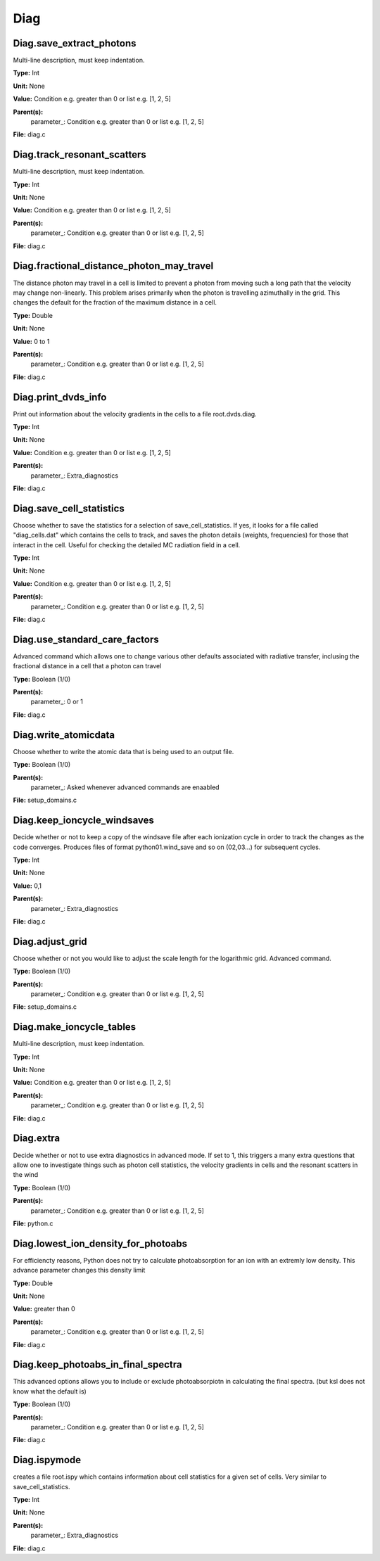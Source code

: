 
====
Diag
====

Diag.save_extract_photons
=========================
Multi-line description, must keep indentation.

**Type:** Int

**Unit:** None

**Value:** Condition e.g. greater than 0 or list e.g. [1, 2, 5]

**Parent(s):**
  parameter_: Condition e.g. greater than 0 or list e.g. [1, 2, 5]


**File:** diag.c


Diag.track_resonant_scatters
============================
Multi-line description, must keep indentation.

**Type:** Int

**Unit:** None

**Value:** Condition e.g. greater than 0 or list e.g. [1, 2, 5]

**Parent(s):**
  parameter_: Condition e.g. greater than 0 or list e.g. [1, 2, 5]


**File:** diag.c


Diag.fractional_distance_photon_may_travel
==========================================
The distance photon may travel in a cell is limited to prevent a photon
from moving such a long path that the velocity may change non-linearly.
This problem arises primarily when the photon is travelling azimuthally
in the grid.  This changes the default for the fraction of the maximum
distance in a cell.

**Type:** Double

**Unit:** None

**Value:** 0 to 1

**Parent(s):**
  parameter_: Condition e.g. greater than 0 or list e.g. [1, 2, 5]


**File:** diag.c


Diag.print_dvds_info
====================
Print out information about the velocity gradients in the 
cells to a file root.dvds.diag.

**Type:** Int

**Unit:** None

**Value:** Condition e.g. greater than 0 or list e.g. [1, 2, 5]

**Parent(s):**
  parameter_: Extra_diagnostics


**File:** diag.c


Diag.save_cell_statistics
=========================
Choose whether to save the statistics for a selection of save_cell_statistics.
If yes, it looks for a file called "diag_cells.dat" which contains the cells to track,
and saves the photon details (weights, frequencies) for those that interact in 
the cell. Useful for checking the detailed MC radiation field in a cell.

**Type:** Int

**Unit:** None

**Value:** Condition e.g. greater than 0 or list e.g. [1, 2, 5]

**Parent(s):**
  parameter_: Condition e.g. greater than 0 or list e.g. [1, 2, 5]


**File:** diag.c


Diag.use_standard_care_factors
==============================
Advanced command which allows one to change 
various other defaults associated with 
radiative transfer, inclusing the fractional distance
in a cell that a photon can travel

**Type:** Boolean (1/0)

**Parent(s):**
  parameter_: 0 or 1


**File:** diag.c


Diag.write_atomicdata
=====================
Choose whether to write the atomic data that is being used to 
an output file.

**Type:** Boolean (1/0)

**Parent(s):**
  parameter_: Asked whenever advanced commands are enaabled


**File:** setup_domains.c


Diag.keep_ioncycle_windsaves
============================
Decide whether or not to keep a copy of the windsave file after
each ionization cycle in order to track the changes as the 
code converges. Produces files of format python01.wind_save and so 
on (02,03...) for subsequent cycles. 

**Type:** Int

**Unit:** None

**Value:** 0,1

**Parent(s):**
  parameter_: Extra_diagnostics


**File:** diag.c


Diag.adjust_grid
================
Choose whether or not you would like to adjust the scale length
for the logarithmic grid. Advanced command. 

**Type:** Boolean (1/0)

**Parent(s):**
  parameter_: Condition e.g. greater than 0 or list e.g. [1, 2, 5]


**File:** setup_domains.c


Diag.make_ioncycle_tables
=========================
Multi-line description, must keep indentation.

**Type:** Int

**Unit:** None

**Value:** Condition e.g. greater than 0 or list e.g. [1, 2, 5]

**Parent(s):**
  parameter_: Condition e.g. greater than 0 or list e.g. [1, 2, 5]


**File:** diag.c


Diag.extra
==========
Decide whether or not to use extra diagnostics in advanced mode.
If set to 1, this triggers a many extra questions that allow one to investigate 
things such as photon cell statistics, the velocity gradients in cells and 
the resonant scatters in the wind

**Type:** Boolean (1/0)

**Parent(s):**
  parameter_: Condition e.g. greater than 0 or list e.g. [1, 2, 5]


**File:** python.c


Diag.lowest_ion_density_for_photoabs
====================================
For efficiencty reasons, Python does not try to calculate photoabsorption
for an ion with an extremly low density.  This advance parameter changes
this density limit

**Type:** Double

**Unit:** None

**Value:** greater than 0

**Parent(s):**
  parameter_: Condition e.g. greater than 0 or list e.g. [1, 2, 5]


**File:** diag.c


Diag.keep_photoabs_in_final_spectra
===================================
This advanced options allows you to include or exclude photoabsorpiotn
in calculating the final spectra.  (but ksl does not know what the
default is)

**Type:** Boolean (1/0)

**Parent(s):**
  parameter_: Condition e.g. greater than 0 or list e.g. [1, 2, 5]


**File:** diag.c


Diag.ispymode
=============
creates a file root.ispy which contains information about cell
statistics for a given set of cells. Very similar to 
save_cell_statistics. 

**Type:** Int

**Unit:** None

**Parent(s):**
  parameter_: Extra_diagnostics


**File:** diag.c


